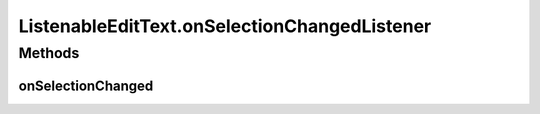 .. java:import:: android.content Context

.. java:import:: android.util AttributeSet

.. java:import:: android.widget EditText

ListenableEditText.onSelectionChangedListener
=============================================

.. java:package:: org.codethechange.culturemesh
   :noindex:

.. java:type:: public interface onSelectionChangedListener
   :outertype: ListenableEditText

   Interface that all listeners for \ :java:ref:`ListenableEditText.mListener`\  must satisfy.

Methods
-------
onSelectionChanged
^^^^^^^^^^^^^^^^^^

.. java:method::  void onSelectionChanged(int selStart, int selEnd)
   :outertype: ListenableEditText.onSelectionChangedListener

